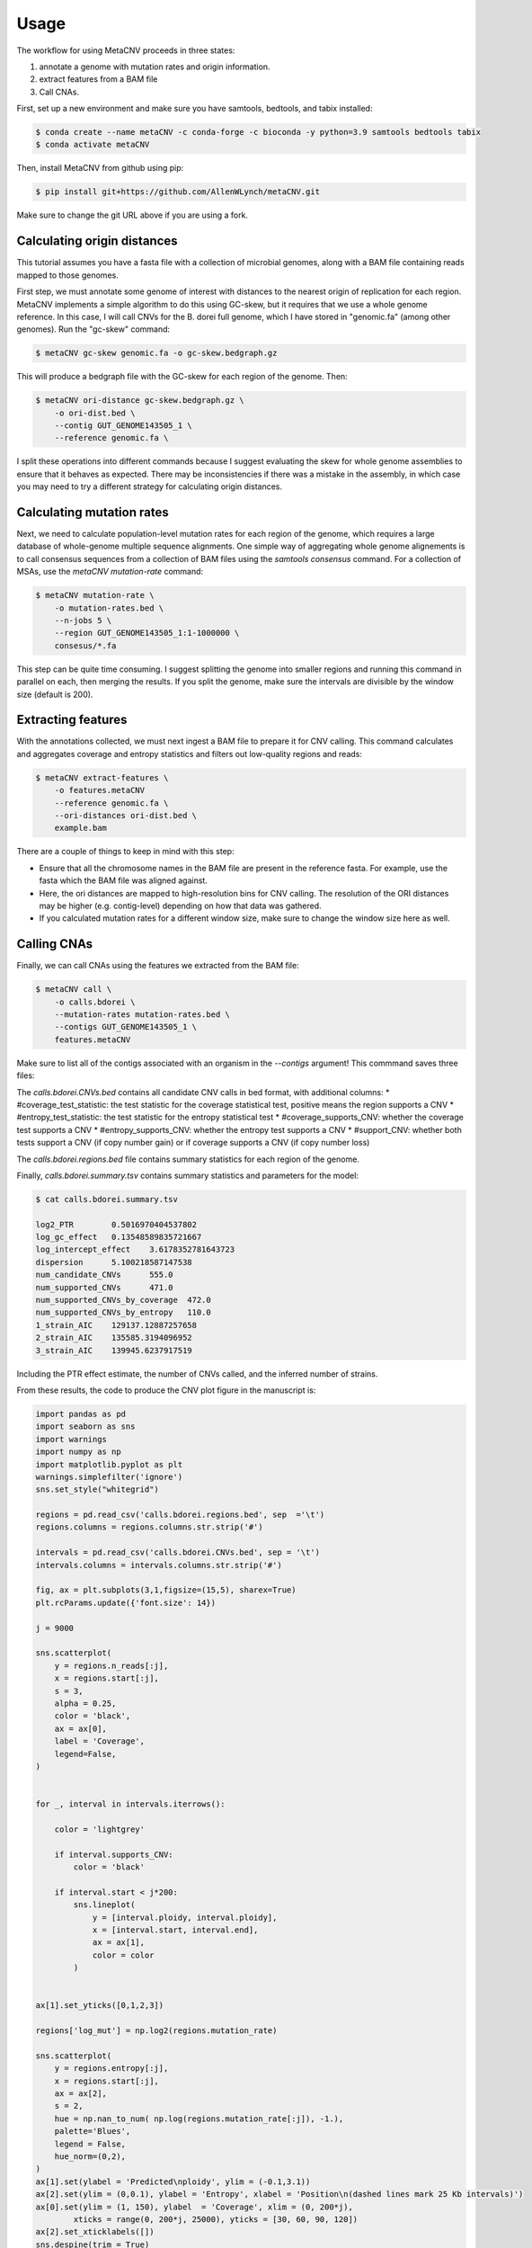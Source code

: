 Usage
-----

The workflow for using MetaCNV proceeds in three states: 

#. annotate a genome with mutation rates and origin information. 
#. extract features from a BAM file 
#. Call CNAs. 

First, set up a new environment and make sure you have samtools, bedtools, and tabix installed:

.. code-block:: bash

    $ conda create --name metaCNV -c conda-forge -c bioconda -y python=3.9 samtools bedtools tabix
    $ conda activate metaCNV

Then, install MetaCNV from github using pip:

.. code-block:: bash

    $ pip install git+https://github.com/AllenWLynch/metaCNV.git

Make sure to change the git URL above if you are using a fork.


Calculating origin distances
~~~~~~~~~~~~~~~~~~~~~~~~~~~~

This tutorial assumes you have a fasta file with a collection of microbial genomes, 
along with a BAM file containing reads mapped to those genomes.

First step, we must annotate some genome of interest with distances to the nearest origin of replication for each region. 
MetaCNV implements a simple algorithm to do this using GC-skew, but it requires that we use a whole genome reference.
In this case, I will call CNVs for the B. dorei full genome, which I have stored in "genomic.fa" (among other genomes). 
Run the "gc-skew" command:

.. code-block:: bash

    $ metaCNV gc-skew genomic.fa -o gc-skew.bedgraph.gz

This will produce a bedgraph file with the GC-skew for each region of the genome. Then:

.. code-block:: bash

    $ metaCNV ori-distance gc-skew.bedgraph.gz \
        -o ori-dist.bed \
        --contig GUT_GENOME143505_1 \
        --reference genomic.fa \

I split these operations into different commands because I suggest evaluating the skew for whole genome assemblies to
ensure that it behaves as expected. There may be inconsistencies if there was a mistake in the assembly,
in which case you may need to try a different strategy for calculating origin distances.

Calculating mutation rates
~~~~~~~~~~~~~~~~~~~~~~~~~~

Next, we need to calculate population-level mutation rates for each region of the genome, which requires a large database
of whole-genome multiple sequence alignments. One simple way of aggregating whole genome alignements is to call
consensus sequences from a collection of BAM files using the `samtools consensus` command. For a collection of MSAs,
use the `metaCNV mutation-rate` command:

.. code-block:: bash

    $ metaCNV mutation-rate \
        -o mutation-rates.bed \
        --n-jobs 5 \
        --region GUT_GENOME143505_1:1-1000000 \
        consesus/*.fa

This step can be quite time consuming. I suggest splitting the genome into smaller regions and running this command
in parallel on each, then merging the results. If you split the genome, make sure the intervals are divisible by the 
window size (default is 200).

Extracting features
~~~~~~~~~~~~~~~~~~~

With the annotations collected, we must next ingest a BAM file to prepare it for CNV calling. This command calculates 
and aggregates coverage and entropy statistics and filters out low-quality regions and reads:

.. code-block:: bash

    $ metaCNV extract-features \
        -o features.metaCNV
        --reference genomic.fa \
        --ori-distances ori-dist.bed \
        example.bam

There are a couple of things to keep in mind with this step:

* Ensure that all the chromosome names in the BAM file are present in the reference fasta. For example, use the fasta which the BAM file was aligned against. 
* Here, the ori distances are mapped to high-resolution bins for CNV calling. The resolution of the ORI distances may be higher (e.g. contig-level) depending on how that data was gathered.
* If you calculated mutation rates for a different window size, make sure to change the window size here as well.
  

Calling CNAs
~~~~~~~~~~~~

Finally, we can call CNAs using the features we extracted from the BAM file:

.. code-block:: bash

    $ metaCNV call \
        -o calls.bdorei \
        --mutation-rates mutation-rates.bed \
        --contigs GUT_GENOME143505_1 \
        features.metaCNV

Make sure to list all of the contigs associated with an organism in the `--contigs` argument! 
This commmand saves three files:

The `calls.bdorei.CNVs.bed` contains all candidate CNV calls in bed format, with additional columns:
* #coverage_test_statistic: the test statistic for the coverage statistical test, positive means the region supports a CNV
* #entropy_test_statistic: the test statistic for the entropy statistical test
* #coverage_supports_CNV: whether the coverage test supports a CNV
* #entropy_supports_CNV: whether the entropy test supports a CNV
* #support_CNV: whether both tests support a CNV (if copy number gain) or if coverage supports a CNV (if copy number loss)

The `calls.bdorei.regions.bed` file contains summary statistics for each region of the genome.

Finally, `calls.bdorei.summary.tsv` contains summary statistics and parameters for the model:

.. code-block:: bash

    $ cat calls.bdorei.summary.tsv

    log2_PTR        0.5016970404537802
    log_gc_effect   0.13548589835721667
    log_intercept_effect    3.6178352781643723
    dispersion      5.100218587147538
    num_candidate_CNVs      555.0
    num_supported_CNVs      471.0
    num_supported_CNVs_by_coverage  472.0
    num_supported_CNVs_by_entropy   110.0
    1_strain_AIC    129137.12887257658
    2_strain_AIC    135585.3194096952
    3_strain_AIC    139945.6237917519

Including the PTR effect estimate, the number of CNVs called, and the inferred number of strains. 

From these results, the code to produce the CNV plot figure in the manuscript is:

.. code-block:: python

    import pandas as pd
    import seaborn as sns
    import warnings
    import numpy as np
    import matplotlib.pyplot as plt
    warnings.simplefilter('ignore')
    sns.set_style("whitegrid")

    regions = pd.read_csv('calls.bdorei.regions.bed', sep  ='\t')
    regions.columns = regions.columns.str.strip('#')

    intervals = pd.read_csv('calls.bdorei.CNVs.bed', sep = '\t')
    intervals.columns = intervals.columns.str.strip('#')

    fig, ax = plt.subplots(3,1,figsize=(15,5), sharex=True)
    plt.rcParams.update({'font.size': 14})

    j = 9000

    sns.scatterplot(
        y = regions.n_reads[:j],
        x = regions.start[:j],
        s = 3,
        alpha = 0.25,
        color = 'black',
        ax = ax[0],
        label = 'Coverage',
        legend=False,
    )


    for _, interval in intervals.iterrows():
        
        color = 'lightgrey'
        
        if interval.supports_CNV:
            color = 'black'
        
        if interval.start < j*200:
            sns.lineplot(
                y = [interval.ploidy, interval.ploidy],
                x = [interval.start, interval.end],
                ax = ax[1],
                color = color
            )


    ax[1].set_yticks([0,1,2,3])

    regions['log_mut'] = np.log2(regions.mutation_rate)

    sns.scatterplot(
        y = regions.entropy[:j],
        x = regions.start[:j],
        ax = ax[2],
        s = 2,
        hue = np.nan_to_num( np.log(regions.mutation_rate[:j]), -1.),
        palette='Blues',
        legend = False,
        hue_norm=(0,2),
    )
    ax[1].set(ylabel = 'Predicted\nploidy', ylim = (-0.1,3.1))
    ax[2].set(ylim = (0,0.1), ylabel = 'Entropy', xlabel = 'Position\n(dashed lines mark 25 Kb intervals)')
    ax[0].set(ylim = (1, 150), ylabel  = 'Coverage', xlim = (0, 200*j),
            xticks = range(0, 200*j, 25000), yticks = [30, 60, 90, 120])
    ax[2].set_xticklabels([])
    sns.despine(trim = True)
    ax[0].xaxis.grid(True, linestyle = '--', color = 'lightgrey', linewidth = 0.5)
    ax[1].xaxis.grid(True, linestyle = '--', color = 'lightgrey', linewidth = 0.5)
    ax[2].xaxis.grid(True, linestyle = '--', color = 'lightgrey', linewidth = 0.5)
    ax[0].yaxis.grid(False)
    ax[1].yaxis.grid(False)
    ax[2].yaxis.grid(False)

    ax[1].legend(
        [plt.Line2D([0], [0], color='black', lw=2, label='CNV'),
        plt.Line2D([0], [0], color='lightgrey', lw=2, label='No CNV')],
        ['Called CNV', 'Failed FDR test'],
        loc='upper right',
        frameon=False,
        fontsize = 12,
        bbox_to_anchor=(1.13, 1.05),
    )

    plt.colorbar(
        plt.cm.ScalarMappable(cmap='Blues', norm=plt.Normalize(vmin=0, vmax=2)),
        ax = ax[2],
        label = 'log mutation rate',
        orientation = 'horizontal',
        pad = 0.1,
        aspect = 10,
        ticks = [0,1,2],
        shrink = 0.5,
        fraction = 0.1,
        anchor = (0.75, 0.5),
    )


This code could be improved and added as a method to the CLI so that it is 
easy to generate these plots.